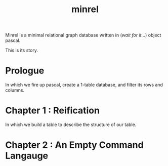 #+title: minrel

Minrel is a minimal relational graph database written in (/wait for it.../) object pascal.

This is its story.

* Prologue
In which we fire up pascal, create a 1-table database, and filter its rows and columns.

* Chapter 1 : Reification
In which we build a table to describe the structure of our table.

* Chapter 2 : An Empty Command Langauge

